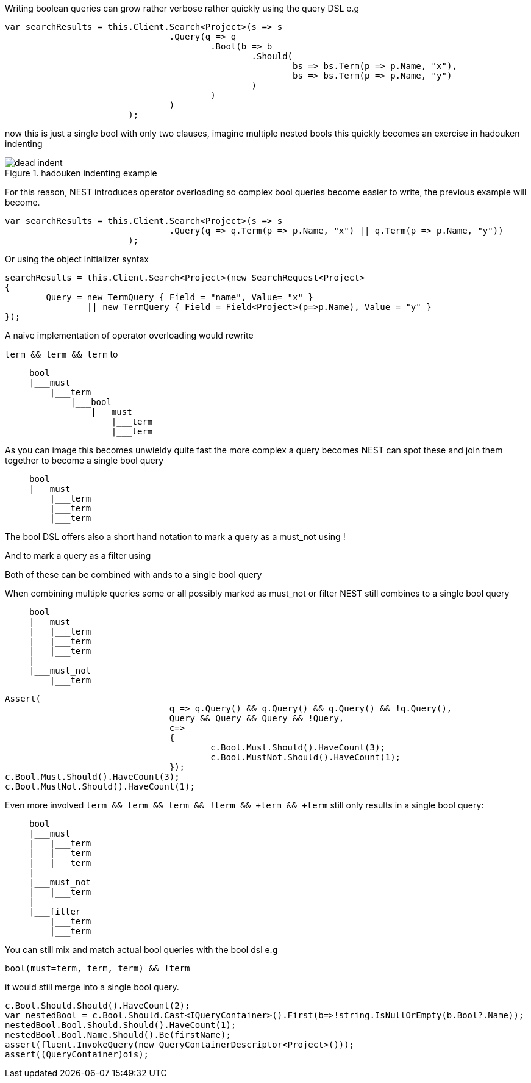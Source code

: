 Writing boolean queries can grow rather verbose rather quickly using the query DSL e.g

[source, csharp]
----
var searchResults = this.Client.Search<Project>(s => s
				.Query(q => q
					.Bool(b => b
						.Should(
							bs => bs.Term(p => p.Name, "x"),
							bs => bs.Term(p => p.Name, "y")
						)
					)
				)
			);
----
now this is just a single bool with only two clauses, imagine multiple nested bools this quickly becomes an exercise in
hadouken indenting

[[indent]]
.hadouken indenting example
image::http://i.imgur.com/BtjZedW.jpg[dead indent]


For this reason, NEST introduces operator overloading so complex bool queries become easier to write, the previous example will become.

[source, csharp]
----
var searchResults = this.Client.Search<Project>(s => s
				.Query(q => q.Term(p => p.Name, "x") || q.Term(p => p.Name, "y"))
			);
----
Or using the object initializer syntax 

[source, csharp]
----
searchResults = this.Client.Search<Project>(new SearchRequest<Project>
{
	Query = new TermQuery { Field = "name", Value= "x" } 
		|| new TermQuery { Field = Field<Project>(p=>p.Name), Value = "y" }
});
----
A naive implementation of operator overloading would rewrite

`term && term && term` to

>    bool
>    |___must
>        |___term
>            |___bool
>                |___must
>                    |___term
>                    |___term

As you can image this becomes unwieldy quite fast the more complex a query becomes NEST can spot these and
join them together to become a single bool query

>    bool
>    |___must
>        |___term
>        |___term
>        |___term



The bool DSL offers also a short hand notation to mark a query as a must_not using !

And to mark a query as a filter using +

Both of these can be combined with ands to a single bool query

When combining multiple queries some or all possibly marked as must_not or filter NEST still combines to a single bool query

>    bool
>    |___must
>    |   |___term
>    |   |___term
>    |   |___term
>    |
>    |___must_not
>        |___term


[source, csharp]
----
Assert(
				q => q.Query() && q.Query() && q.Query() && !q.Query(),
				Query && Query && Query && !Query,
				c=>
				{
					c.Bool.Must.Should().HaveCount(3);
					c.Bool.MustNot.Should().HaveCount(1);
				});
c.Bool.Must.Should().HaveCount(3);
c.Bool.MustNot.Should().HaveCount(1);
----
Even more involved `term && term && term && !term && +term && +term` still only results in a single bool query:

>    bool
>    |___must
>    |   |___term
>    |   |___term
>    |   |___term
>    |
>    |___must_not
>    |   |___term
>    |
>    |___filter
>        |___term
>        |___term


You can still mix and match actual bool queries with the bool dsl e.g

`bool(must=term, term, term) && !term`

it would still merge into a single bool query.

[source, csharp]
----
c.Bool.Should.Should().HaveCount(2);
var nestedBool = c.Bool.Should.Cast<IQueryContainer>().First(b=>!string.IsNullOrEmpty(b.Bool?.Name));
nestedBool.Bool.Should.Should().HaveCount(1);
nestedBool.Bool.Name.Should().Be(firstName);
assert(fluent.InvokeQuery(new QueryContainerDescriptor<Project>()));
assert((QueryContainer)ois);
----
